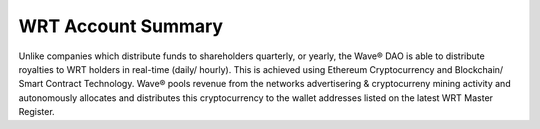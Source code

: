 WRT Account Summary
~~~~~~~~~~~~~~~~~~~~~~~~~~~

Unlike companies which distribute funds to shareholders quarterly, or yearly, the Wave® DAO is able to distribute royalties to WRT holders in real-time (daily/ hourly). This is achieved using Ethereum Cryptocurrency and Blockchain/ Smart Contract Technology. Wave® pools revenue from the networks advertisering & cryptocurreny mining activity and autonomously allocates and distributes this cryptocurrency to the wallet addresses listed on the latest WRT Master Register. 

.. csv-table:: Wave® Royalty Tokens (WRT) - Master Register
   :file: _static/wrt-coin/wrt-master-register.csv
   :widths: 10, 30, 20, 15, 25
   :header-rows: 1
   
   

